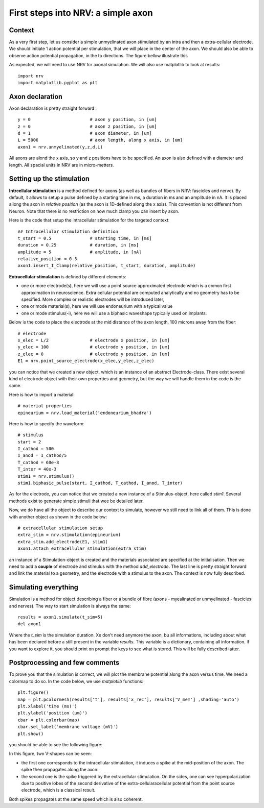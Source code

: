 ===================================
First steps into NRV: a simple axon
===================================

Context
-------

As a very first step, let us consider a simple unmyelinated axon stimulated by an intra and then a extra-cellular electrode. We should initiate 1 action potential per stimulation, that we will place in the center of the axon. We should also be able to observe action potential propagation, in the to directions. The figure bellow illustrate this 

.. image:: ../images/quickstart_context_1.png

As expected, we will need to use NRV for axonal simulation. We will also use matplotlib to look at results:

::

    import nrv
    import matplotlib.pyplot as plt

Axon declaration
----------------

Axon declaration is pretty straight forward : 

::

    y = 0                       # axon y position, in [um]
    z = 0                       # axon z position, in [um]
    d = 1                       # axon diameter, in [um]
    L = 5000                    # axon length, along x axis, in [um]
    axon1 = nrv.unmyelinated(y,z,d,L)

All axons are alond the x axis, so y and z positions have to be specified. An axon is also defined with a diameter and length. All spacial units in NRV are in micro-metters.

Setting up the stimulation
--------------------------
**Intrcellular stimulation** is a method defined for axons (as well as bundles of fibers in NRV: fascicles and nerve). By default, it allows to setup a pulse defined by a starting time in ms, a duration in ms and an amplitude in nA. It is placed allong the axon in *relative position* (as the axon is 1D-defined along the x axis). This convention is not different from Neuron. Note that there is no restriction on how much clamp you can insert by axon.

Here is the code that setup the intracellular stimulation for the targeted context:

::

    ## Intracellular stimulation definition
    t_start = 0.5               # starting time, in [ms]
    duration = 0.25             # duration, in [ms]
    amplitude = 5               # amplitude, in [nA]
    relative_position = 0.5
    axon1.insert_I_Clamp(relative_position, t_start, duration, amplitude)

**Extracellular stimulation** is defined by different elements:

* one or more electrode(s), here we will use a point source approximated electrode which is a comon first approximation in neuroscience. Extra cellular potential are computed analytically and no geometry has to be specified. More complex or realistic electrodes will be introduced later,

* one or mode material(s), here we will use endoneurium with a typical value

* one or mode stimulus(-i), here we will use a biphasic waveshape typically used on implants.

Below is the code to place the electrode at the mid distance of the axon length, 100 microns away from the fiber:

::

    # electrode
    x_elec = L/2                # electrode x position, in [um]
    y_elec = 100                # electrode y position, in [um]
    z_elec = 0                  # electrode y position, in [um]
    E1 = nrv.point_source_electrode(x_elec,y_elec,z_elec)

you can notice that we created a new object, which is an instance of an abstract Electrode-class. There exist several kind of electrode object with their own properties and geometry, but the way we will handle them in the code is the same.

Here is how to import a material:

::

    # material properties
    epineurium = nrv.load_material('endoneurium_bhadra')

Here is how to specify the waveform:

::

    # stimulus
    start = 2
    I_cathod = 500
    I_anod = I_cathod/5
    T_cathod = 60e-3
    T_inter = 40e-3
    stim1 = nrv.stimulus()
    stim1.biphasic_pulse(start, I_cathod, T_cathod, I_anod, T_inter)

As for the electrode, you can notice that we created a new instance of a Stimulus-object, here called *stim1*. Several methods exist to generate simple stimuli that wee be detailed later.

Now, we do have all the object to describe our context to simulate, however we still need to link all of them. This is done with another object as shown in the code below:

::

    # extracellular stimulation setup
    extra_stim = nrv.stimulation(epineurium)
    extra_stim.add_electrode(E1, stim1)
    axon1.attach_extracellular_stimulation(extra_stim)

an instance of a Stimulation-object is created and the materials associated are specified at the initialisation. Then we need to add a **couple** of electrode and stimulus with the method *add_electrode*. The last line is pretty straight forward and link the material to a geometry, and the electrode with a stimulus to the axon. The context is now fully described.

Simulating everything
---------------------

Simulation is a method for object describing a fiber or a bundle of fibre (axons - myealinated or unmyelinated - fascicles and nerves). The way to start simulation is always the same:

::

    results = axon1.simulate(t_sim=5)
    del axon1

Where the *t_sim* is the simulation duration. Xe don't need anymore the axon, bu all informations, including about what has been declared before a still present in the variable *results*. This variable is a dictionary, containing all information. If you want to explore it, you should print on prompt the keys to see what is stored. This will be fully described latter.

Postprocessing and few comments
-------------------------------

To prove you that the simulation is correct, we will plot the membrane potential along the axon versus time. We need a colormap to do so. In the code below, we use *matplotlib* functions:

::

    plt.figure()
    map = plt.pcolormesh(results['t'], results['x_rec'], results['V_mem'] ,shading='auto')
    plt.xlabel('time (ms)')
    plt.ylabel('position (µm)')
    cbar = plt.colorbar(map)
    cbar.set_label('membrane voltage (mV)')
    plt.show()

you should be able to see the following figure:

.. image:: ../images/quickstart_result_1.png

In this figure, two V-shapes can be seen:

* the first one corresponds to the intracellular stimulation, it induces a spike at the mid-position of the axon. The spike then propagates along the axon.
* the second one is the spike triggered by the extracellular stimulation. On the sides, one can see hyperpolarization due to positive lobes of the second derivative of the extra-cellularacellular potential from the point source electrode, which is a classical result.

Both spikes propagates at the same speed which is also coherent.
